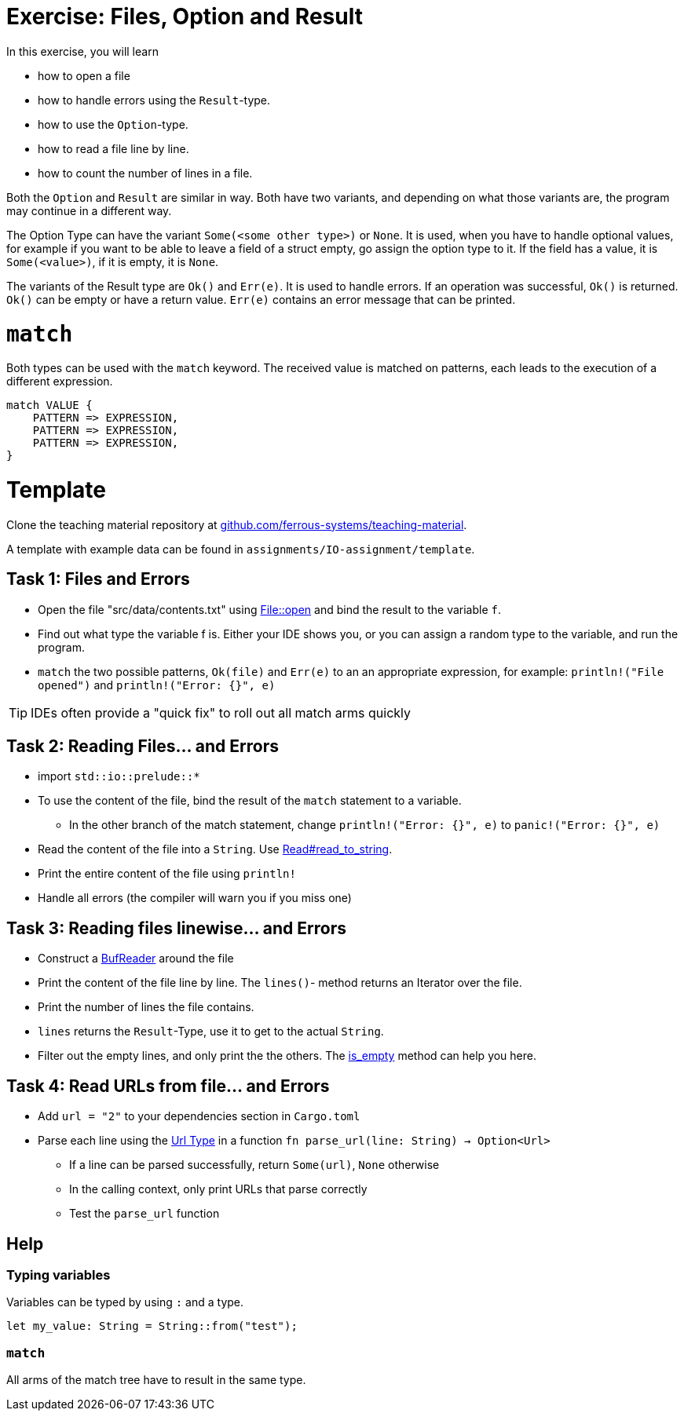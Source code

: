 = Exercise: Files, Option and Result
:source-language: rust

In this exercise, you will learn

* how to open a file
* how to handle errors using the `Result`-type.
* how to use the `Option`-type.
* how to read a file line by line.
* how to count the number of lines in a file.

Both the `Option` and `Result` are similar in way. Both have two variants, and
depending on what those variants are, the program may continue in a different way.

The Option Type can have the variant `Some(<some other type>)` or `None`.
It is used, when you have to handle optional values, for example if you want to
be able to leave a field of a struct empty, go assign the option type to it.
If the field has a value, it is `Some(<value>)`, if it is empty, it is `None`.

The variants of the Result type are `Ok()` and `Err(e)`. It is used to handle errors.
If an operation was successful, `Ok()` is returned. `Ok()` can be empty or have a
return value. `Err(e)` contains an error message that can be printed.

# `match`

Both types can be used with the `match` keyword. The received value is matched on patterns, each leads to the execution of a different expression.

----
match VALUE {
    PATTERN => EXPRESSION,
    PATTERN => EXPRESSION,
    PATTERN => EXPRESSION,
}
----

# Template

Clone the teaching material repository at https://github.com/ferrous-systems/teaching-material[github.com/ferrous-systems/teaching-material].

A template with example data can be found in `assignments/IO-assignment/template`.

== Task 1: Files and Errors

* Open the file "src/data/contents.txt" using https://doc.rust-lang.org/std/fs/struct.File.html#method.open[File::open] and bind the result to the variable `f`.
* Find out what type the variable f is. Either your IDE shows you, or you can assign a random type to the variable, and run the program.
* `match` the two possible patterns, `Ok(file)` and `Err(e)` to an an appropriate expression, for example: `println!("File opened")` and `println!("Error: {}", e)`

TIP: IDEs often provide a "quick fix" to roll out all match arms quickly

== Task 2: Reading Files... and Errors

* import `std::io::prelude::*`
* To use the content of the file, bind the result of the `match` statement to a variable.
** In the other branch of the match statement, change `println!("Error: {}", e)` to `panic!("Error: {}", e)`
* Read the content of the file into a `String`. Use https://doc.rust-lang.org/std/io/trait.Read.html#method.read_to_string[Read#read_to_string].
* Print the entire content of the file using `println!`
* Handle all errors (the compiler will warn you if you miss one)

== Task 3: Reading files linewise... and Errors

* Construct a https://doc.rust-lang.org/std/io/struct.BufReader.html[BufReader] around the file
* Print the content of the file line by line. The `lines()`- method returns an Iterator over the file.
* Print the number of lines the file contains.
* `lines` returns the `Result`-Type, use it to get to the actual `String`.
* Filter out the empty lines, and only print the the others. The https://doc.rust-lang.org/std/string/struct.String.html#method.is_empty[is_empty] method can help you here.

== Task 4: Read URLs from file... and Errors

* Add `url = "2"` to your dependencies section in `Cargo.toml`
* Parse each line using the https://docs.rs/url/2.1.1/url/[Url Type] in a function `fn parse_url(line: String) -> Option<Url>`
** If a line can be parsed successfully, return `Some(url)`, `None` otherwise
** In the calling context, only print URLs that parse correctly
** Test the `parse_url` function

== Help

=== Typing variables

Variables can be typed by using `:` and a type.

[source,rust]
----
let my_value: String = String::from("test");
----

=== `match`

All arms of the match tree have to result in the same type.
